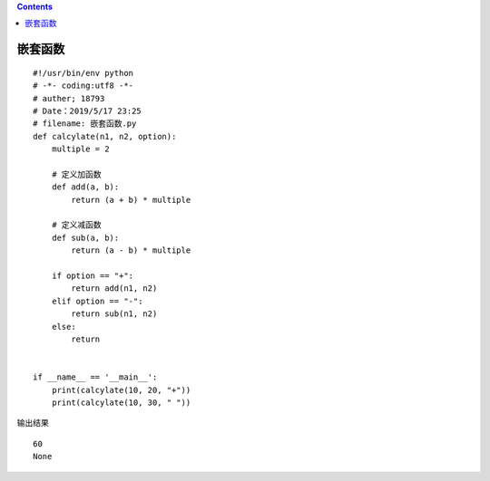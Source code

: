 .. contents::
   :depth: 3
..

嵌套函数
========

::

   #!/usr/bin/env python
   # -*- coding:utf8 -*-
   # auther; 18793
   # Date：2019/5/17 23:25
   # filename: 嵌套函数.py
   def calcylate(n1, n2, option):
       multiple = 2

       # 定义加函数
       def add(a, b):
           return (a + b) * multiple

       # 定义减函数
       def sub(a, b):
           return (a - b) * multiple

       if option == "+":
           return add(n1, n2)
       elif option == "-":
           return sub(n1, n2)
       else:
           return


   if __name__ == '__main__':
       print(calcylate(10, 20, "+"))
       print(calcylate(10, 30, " "))

输出结果

::

   60
   None
